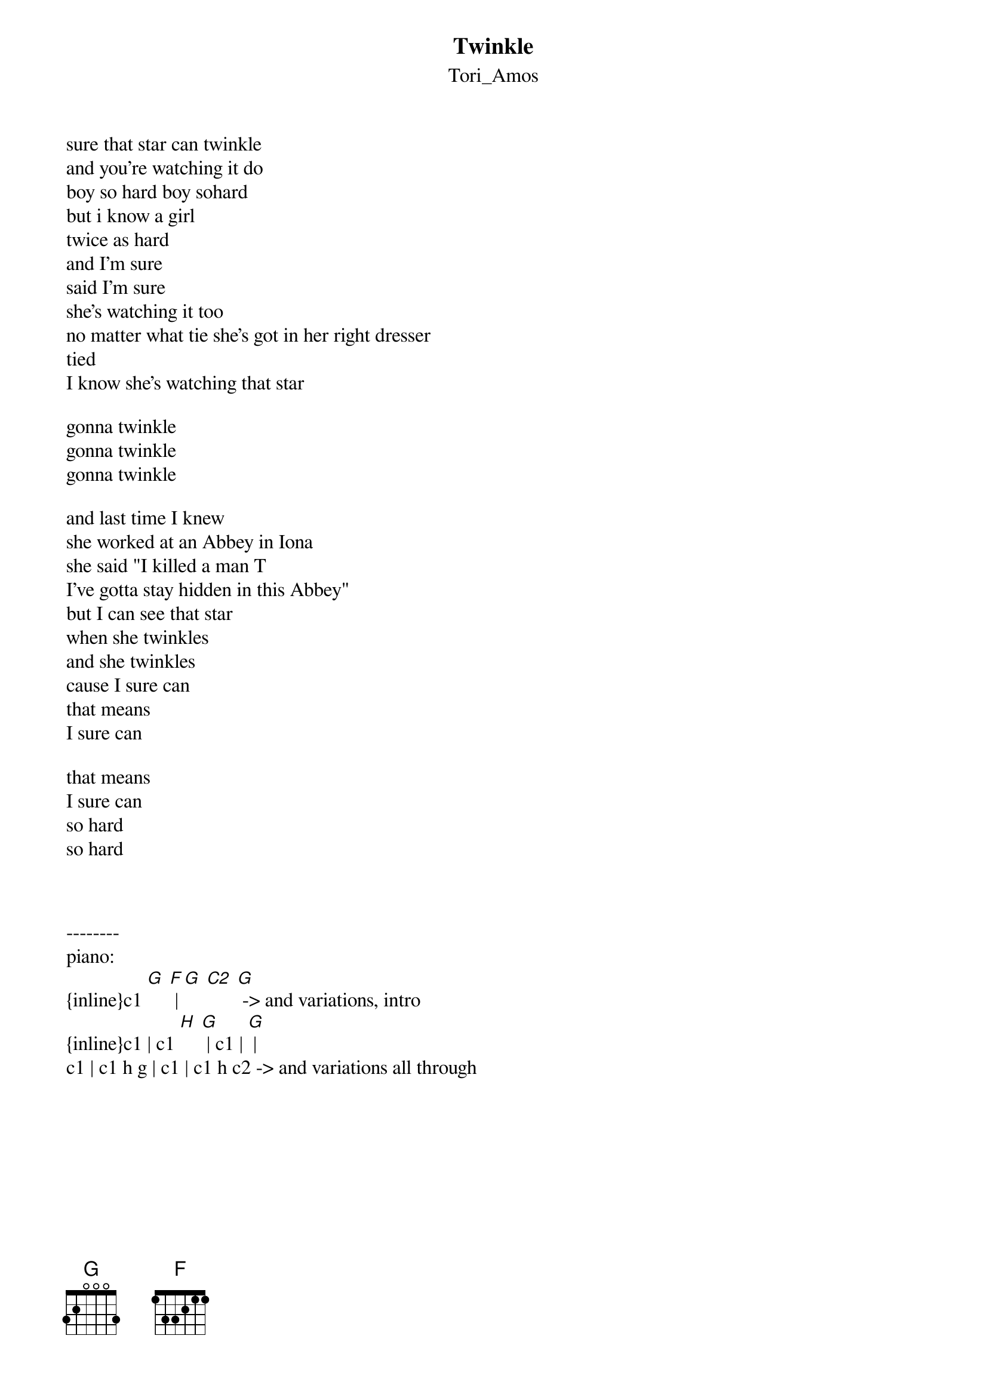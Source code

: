 {t: Twinkle}
{st: Tori_Amos}
# Twinkle by Tori Amos
# from "Boys For Pele" album
# -------------------------
#
# These are just the lyrics + suggested piano transcription
#

sure that star can twinkle
and you're watching it do
boy so hard boy sohard
but i know a girl
twice as hard
and I'm sure
said I'm sure
she's watching it too
no matter what tie she's got in her right dresser
tied
I know she's watching that star

gonna twinkle
gonna twinkle
gonna twinkle

and last time I knew
she worked at an Abbey in Iona
she said "I killed a man T
I've gotta stay hidden in this Abbey"
but I can see that star
when she twinkles
and she twinkles
cause I sure can
that means
I sure can

that means
I sure can
so hard
so hard



--------
piano:
{inline}c1 [G] [F] | [G] [C2] [G] -> and variations, intro
{inline}c1 | c1 [H] [G] | c1 | [G] |
c1 | c1 h g | c1 | c1 h c2 -> and variations all through
